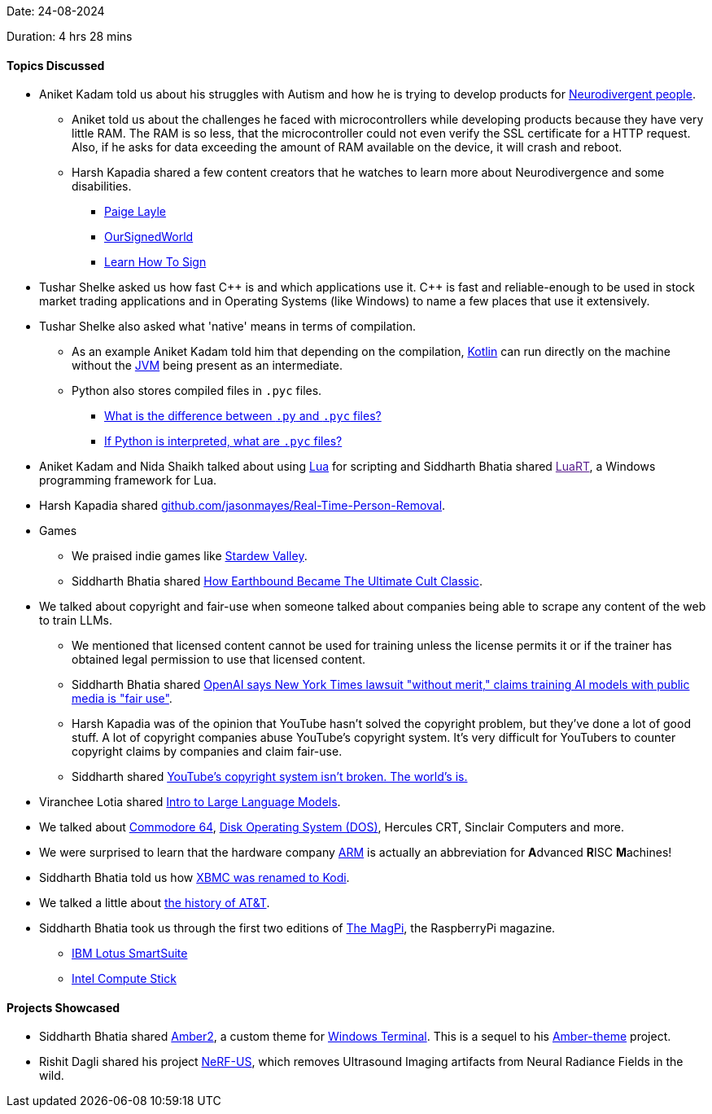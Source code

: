 Date: 24-08-2024

Duration: 4 hrs 28 mins

==== Topics Discussed

* Aniket Kadam told us about his struggles with Autism and how he is trying to develop products for link:https://www.health.harvard.edu/blog/what-is-neurodiversity-202111232645[Neurodivergent people^].
	** Aniket told us about the challenges he faced with microcontrollers while developing products because they have very little RAM. The RAM is so less, that the microcontroller could not even verify the SSL certificate for a HTTP request. Also, if he asks for data exceeding the amount of RAM available on the device, it will crash and reboot.
	** Harsh Kapadia shared a few content creators that he watches to learn more about Neurodivergence and some disabilities.
		*** link:https://www.youtube.com/@realpaigelayle[Paige Layle^]
		*** link:https://www.youtube.com/@OurSignedWorld[OurSignedWorld^]
		*** link:https://www.youtube.com/@LearnHowtoSign[Learn How To Sign^]
* Tushar Shelke asked us how fast C\++ is and which applications use it. C++ is fast and reliable-enough to be used in stock market trading applications and in Operating Systems (like Windows) to name a few places that use it extensively.
* Tushar Shelke also asked what 'native' means in terms of compilation.
	** As an example Aniket Kadam told him that depending on the compilation, link:https://kotlinlang.org[Kotlin^] can run directly on the machine without the link:https://en.wikipedia.org/wiki/Java_virtual_machine[JVM^] being present as an intermediate.
	** Python also stores compiled files in `.pyc` files.
		*** link:https://stackoverflow.com/questions/3918689/what-is-the-difference-between-py-and-pyc-files[What is the difference between `.py` and `.pyc` files?^]
		*** link:https://stackoverflow.com/questions/2998215/if-python-is-interpreted-what-are-pyc-files[If Python is interpreted, what are `.pyc` files?^]
* Aniket Kadam and Nida Shaikh talked about using link:https://www.lua.org[Lua^] for scripting and Siddharth Bhatia shared link:[LuaRT^], a Windows programming framework for Lua.
* Harsh Kapadia shared link:https://github.com/jasonmayes/Real-Time-Person-Removal[github.com/jasonmayes/Real-Time-Person-Removal^].
* Games
	** We praised indie games like link:https://www.stardewvalley.net[Stardew Valley^].
	** Siddharth Bhatia shared link:https://www.youtube.com/watch?v=3TepI8eBrh8[How Earthbound Became The Ultimate Cult Classic^].
* We talked about copyright and fair-use when someone talked about companies being able to scrape any content of the web to train LLMs.
	** We mentioned that licensed content cannot be used for training unless the license permits it or if the trainer has obtained legal permission to use that licensed content.
	** Siddharth Bhatia shared link:https://www.thehindu.com/sci-tech/technology/openai-says-new-york-times-lawsuit-without-merit-claims-training-ai-models-with-public-media-fair-use/article67722828.ece[OpenAI says New York Times lawsuit "without merit," claims training AI models with public media is "fair use"^].
	** Harsh Kapadia was of the opinion that YouTube hasn't solved the copyright problem, but they've done a lot of good stuff. A lot of copyright companies abuse YouTube's copyright system. It's very difficult for YouTubers to counter copyright claims by companies and claim fair-use.
	** Siddharth shared link:https://www.youtube.com/watch?v=1Jwo5qc78QU[YouTube's copyright system isn't broken. The world's is.^]
* Viranchee Lotia shared link:https://www.youtube.com/watch?v=zjkBMFhNj_g[Intro to Large Language Models^].
* We talked about link:https://en.wikipedia.org/wiki/Commodore_64[Commodore 64^], link:https://en.wikipedia.org/wiki/DOS[Disk Operating System (DOS)^], Hercules CRT, Sinclair Computers and more.
* We were surprised to learn that the hardware company link:https://www.arm.com[ARM^] is actually an abbreviation for **A**dvanced **R**ISC **M**achines!
* Siddharth Bhatia told us how link:https://kodi.wiki/view/Archive:Migration_from_XBMC_to_Kodi[XBMC was renamed to Kodi^].
* We talked a little about link:https://en.wikipedia.org/wiki/History_of_AT%26T[the history of AT&T^].
* Siddharth Bhatia took us through the first two editions of link:https://magpi.raspberrypi.com[The MagPi^], the RaspberryPi magazine.
	** link:https://en.wikipedia.org/wiki/IBM_Lotus_SmartSuite[IBM Lotus SmartSuite^]
	** link:https://en.wikipedia.org/wiki/Intel_Compute_Stick[Intel Compute Stick^]

==== Projects Showcased

* Siddharth Bhatia shared link:https://github.com/Welding-Torch/amber2[Amber2^], a custom theme for link:https://github.com/microsoft/terminal[Windows Terminal^]. This is a sequel to his link:https://github.com/Welding-Torch/Amber-theme[Amber-theme^] project.
* Rishit Dagli shared his project link:https://rishitdagli.com/nerf-us[NeRF-US^], which removes Ultrasound Imaging artifacts from Neural Radiance Fields in the wild.
